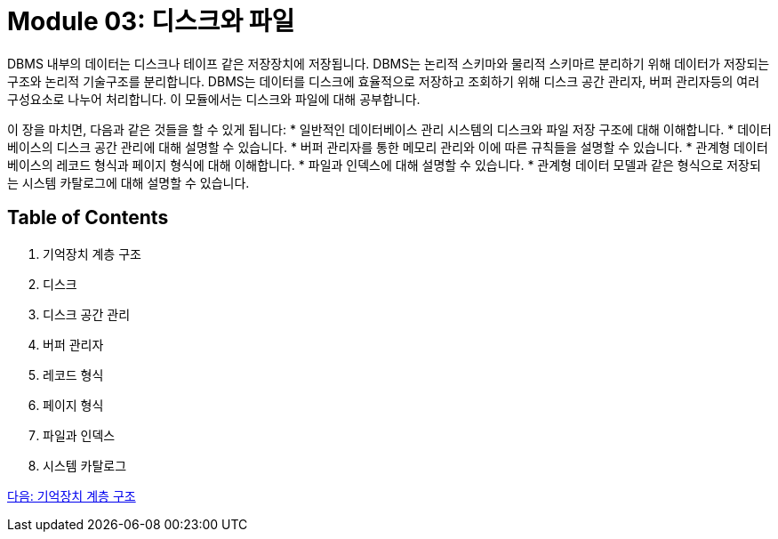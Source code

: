 = Module 03: 디스크와 파일

DBMS 내부의 데이터는 디스크나 테이프 같은 저장장치에 저장됩니다. DBMS는 논리적 스키마와 물리적 스키마르 분리하기 위해 데이터가 저장되는 구조와 논리적 기술구조를 분리합니다. DBMS는 데이터를 디스크에 효율적으로 저장하고 조회하기 위해 디스크 공간 관리자, 버퍼 관리자등의 여러 구성요소로 나누어 처리합니다. 이 모듈에서는 디스크와 파일에 대해 공부합니다.

이 장을 마치면, 다음과 같은 것들을 할 수 있게 됩니다:
* 일반적인 데이터베이스 관리 시스템의 디스크와 파일 저장 구조에 대해 이해합니다.
* 데이터베이스의 디스크 공간 관리에 대해 설명할 수 있습니다.
* 버퍼 관리자를 통한 메모리 관리와 이에 따른 규칙들을 설명할 수 있습니다.
* 관계형 데이터베이스의 레코드 형식과 페이지 형식에 대해 이해합니다.
* 파일과 인덱스에 대해 설명할 수 있습니다.
* 관계형 데이터 모델과 같은 형식으로 저장되는 시스템 카탈로그에 대해 설명할 수 있습니다.

== Table of Contents
1.	기억장치 계층 구조
2.	디스크
3.	디스크 공간 관리
4.	버퍼 관리자
5.	레코드 형식
6.	페이지 형식
7.	파일과 인덱스
8.	시스템 카탈로그

link:./02_memory_hi.adoc[다음: 기억장치 계층 구조]